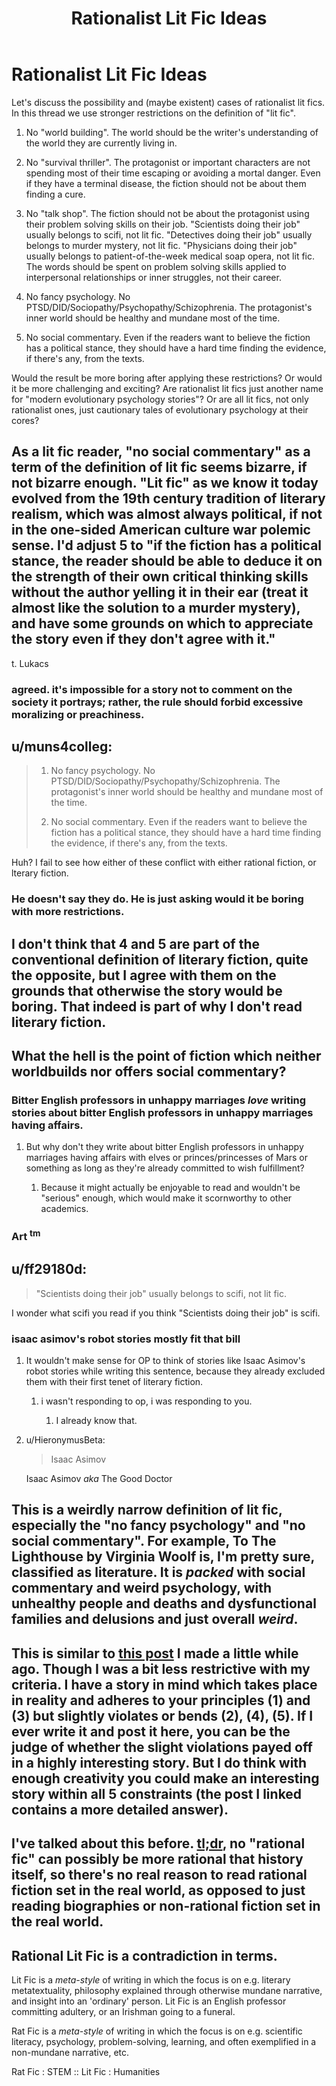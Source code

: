 #+TITLE: Rationalist Lit Fic Ideas

* Rationalist Lit Fic Ideas
:PROPERTIES:
:Author: RavnaBergsndot
:Score: 8
:DateUnix: 1518771073.0
:DateShort: 2018-Feb-16
:END:
Let's discuss the possibility and (maybe existent) cases of rationalist lit fics. In this thread we use stronger restrictions on the definition of "lit fic".

1. No "world building". The world should be the writer's understanding of the world they are currently living in.

2. No "survival thriller". The protagonist or important characters are not spending most of their time escaping or avoiding a mortal danger. Even if they have a terminal disease, the fiction should not be about them finding a cure.

3. No "talk shop". The fiction should not be about the protagonist using their problem solving skills on their job. "Scientists doing their job" usually belongs to scifi, not lit fic. "Detectives doing their job" usually belongs to murder mystery, not lit fic. "Physicians doing their job" usually belongs to patient-of-the-week medical soap opera, not lit fic. The words should be spent on problem solving skills applied to interpersonal relationships or inner struggles, not their career.

4. No fancy psychology. No PTSD/DID/Sociopathy/Psychopathy/Schizophrenia. The protagonist's inner world should be healthy and mundane most of the time.

5. No social commentary. Even if the readers want to believe the fiction has a political stance, they should have a hard time finding the evidence, if there's any, from the texts.

Would the result be more boring after applying these restrictions? Or would it be more challenging and exciting? Are rationalist lit fics just another name for "modern evolutionary psychology stories"? Or are all lit fics, not only rationalist ones, just cautionary tales of evolutionary psychology at their cores?


** As a lit fic reader, "no social commentary" as a term of the definition of lit fic seems bizarre, if not bizarre enough. "Lit fic" as we know it today evolved from the 19th century tradition of literary realism, which was almost always political, if not in the one-sided American culture war polemic sense. I'd adjust 5 to "if the fiction has a political stance, the reader should be able to deduce it on the strength of their own critical thinking skills without the author yelling it in their ear (treat it almost like the solution to a murder mystery), and have some grounds on which to appreciate the story even if they don't agree with it."

t. Lukacs
:PROPERTIES:
:Author: baroqueSpiral
:Score: 25
:DateUnix: 1518773644.0
:DateShort: 2018-Feb-16
:END:

*** agreed. it's impossible for a story not to comment on the society it portrays; rather, the rule should forbid excessive moralizing or preachiness.
:PROPERTIES:
:Author: wren42
:Score: 4
:DateUnix: 1518810579.0
:DateShort: 2018-Feb-16
:END:


** u/muns4colleg:
#+begin_quote

  1. No fancy psychology. No PTSD/DID/Sociopathy/Psychopathy/Schizophrenia. The protagonist's inner world should be healthy and mundane most of the time.

  2. No social commentary. Even if the readers want to believe the fiction has a political stance, they should have a hard time finding the evidence, if there's any, from the texts.
#+end_quote

Huh? I fail to see how either of these conflict with either rational fiction, or lterary fiction.
:PROPERTIES:
:Author: muns4colleg
:Score: 17
:DateUnix: 1518793622.0
:DateShort: 2018-Feb-16
:END:

*** He doesn't say they do. He is just asking would it be boring with more restrictions.
:PROPERTIES:
:Author: kaukamieli
:Score: 2
:DateUnix: 1518986090.0
:DateShort: 2018-Feb-19
:END:


** I don't think that 4 and 5 are part of the conventional definition of literary fiction, quite the opposite, but I agree with them on the grounds that otherwise the story would be boring. That indeed is part of why I don't read literary fiction.
:PROPERTIES:
:Author: EliezerYudkowsky
:Score: 14
:DateUnix: 1518801560.0
:DateShort: 2018-Feb-16
:END:


** What the hell is the point of fiction which neither worldbuilds nor offers social commentary?
:PROPERTIES:
:Author: buckykat
:Score: 10
:DateUnix: 1518808916.0
:DateShort: 2018-Feb-16
:END:

*** Bitter English professors in unhappy marriages /love/ writing stories about bitter English professors in unhappy marriages having affairs.
:PROPERTIES:
:Score: 14
:DateUnix: 1518818314.0
:DateShort: 2018-Feb-17
:END:

**** But why don't they write about bitter English professors in unhappy marriages having affairs with elves or princes/princesses of Mars or something as long as they're already committed to wish fulfillment?
:PROPERTIES:
:Author: buckykat
:Score: 5
:DateUnix: 1518821536.0
:DateShort: 2018-Feb-17
:END:

***** Because it might actually be enjoyable to read and wouldn't be "serious" enough, which would make it scornworthy to other academics.
:PROPERTIES:
:Author: vakusdrake
:Score: 9
:DateUnix: 1518851407.0
:DateShort: 2018-Feb-17
:END:


*** Art ^{tm}
:PROPERTIES:
:Author: wren42
:Score: 5
:DateUnix: 1518810705.0
:DateShort: 2018-Feb-16
:END:


** u/ff29180d:
#+begin_quote
  "Scientists doing their job" usually belongs to scifi, not lit fic.
#+end_quote

I wonder what scifi you read if you think "Scientists doing their job" is scifi.
:PROPERTIES:
:Author: ff29180d
:Score: 10
:DateUnix: 1518782755.0
:DateShort: 2018-Feb-16
:END:

*** isaac asimov's robot stories mostly fit that bill
:PROPERTIES:
:Author: mathemagical-girl
:Score: 7
:DateUnix: 1518809630.0
:DateShort: 2018-Feb-16
:END:

**** It wouldn't make sense for OP to think of stories like Isaac Asimov's robot stories while writing this sentence, because they already excluded them with their first tenet of literary fiction.
:PROPERTIES:
:Author: ff29180d
:Score: 2
:DateUnix: 1518885290.0
:DateShort: 2018-Feb-17
:END:

***** i wasn't responding to op, i was responding to you.
:PROPERTIES:
:Author: mathemagical-girl
:Score: 2
:DateUnix: 1518889094.0
:DateShort: 2018-Feb-17
:END:

****** I already know that.
:PROPERTIES:
:Author: ff29180d
:Score: 2
:DateUnix: 1518889309.0
:DateShort: 2018-Feb-17
:END:


**** u/HieronymusBeta:
#+begin_quote
  Isaac Asimov
#+end_quote

Isaac Asimov /aka/ The Good Doctor
:PROPERTIES:
:Author: HieronymusBeta
:Score: 0
:DateUnix: 1518809633.0
:DateShort: 2018-Feb-16
:END:


** This is a weirdly narrow definition of lit fic, especially the "no fancy psychology" and "no social commentary". For example, To The Lighthouse by Virginia Woolf is, I'm pretty sure, classified as literature. It is /packed/ with social commentary and weird psychology, with unhealthy people and deaths and dysfunctional families and delusions and just overall /weird/.
:PROPERTIES:
:Score: 10
:DateUnix: 1518782450.0
:DateShort: 2018-Feb-16
:END:


** This is similar to [[https://www.reddit.com/r/rational/comments/7mvsux/d_rationalist_fiction_that_takes_place_in_the/?st=jdqaasyo&sh=80f0afb0][this post]] I made a little while ago. Though I was a bit less restrictive with my criteria. I have a story in mind which takes place in reality and adheres to your principles (1) and (3) but slightly violates or bends (2), (4), (5). If I ever write it and post it here, you can be the judge of whether the slight violations payed off in a highly interesting story. But I do think with enough creativity you could make an interesting story within all 5 constraints (the post I linked contains a more detailed answer).
:PROPERTIES:
:Author: LieGroupE8
:Score: 3
:DateUnix: 1518807028.0
:DateShort: 2018-Feb-16
:END:


** I've talked about this before. [[https://www.reddit.com/r/rational/comments/7mvsux/d_rationalist_fiction_that_takes_place_in_the/drxftmr/][tl;dr]], no "rational fic" can possibly be more rational that history itself, so there's no real reason to read rational fiction set in the real world, as opposed to just reading biographies or non-rational fiction set in the real world.
:PROPERTIES:
:Author: GaBeRockKing
:Score: 3
:DateUnix: 1518815206.0
:DateShort: 2018-Feb-17
:END:


** Rational Lit Fic is a contradiction in terms.

Lit Fic is a /meta-style/ of writing in which the focus is on e.g. literary metatextuality, philosophy explained through otherwise mundane narrative, and insight into an 'ordinary' person. Lit Fic is an English professor committing adultery, or an Irishman going to a funeral.

Rat Fic is a /meta-style/ of writing in which the focus is on e.g. scientific literacy, psychology, problem-solving, learning, and often exemplified in a non-mundane narrative, etc.

Rat Fic : STEM :: Lit Fic : Humanities
:PROPERTIES:
:Author: everything-narrative
:Score: 3
:DateUnix: 1519214177.0
:DateShort: 2018-Feb-21
:END:
